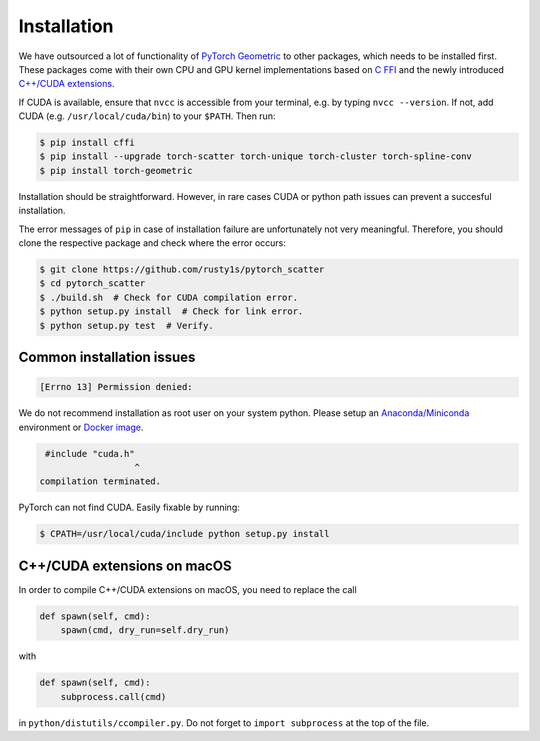 Installation
============

We have outsourced a lot of functionality of `PyTorch Geometric <https://github.com/rusty1s/pytorch_geometric>`_ to other packages, which needs to be installed first.
These packages come with their own CPU and GPU kernel implementations based on `C FFI <https://github.com/pytorch/extension-ffi/>`_ and the newly introduced `C++/CUDA extensions <https://github.com/pytorch/extension-cpp/>`_.

If CUDA is available, ensure that ``nvcc`` is accessible from your terminal, e.g. by typing ``nvcc --version``. If not, add CUDA (e.g. ``/usr/local/cuda/bin``) to your ``$PATH``. Then run:

.. code-block:: none

    $ pip install cffi
    $ pip install --upgrade torch-scatter torch-unique torch-cluster torch-spline-conv
    $ pip install torch-geometric

Installation should be straightforward.
However, in rare cases CUDA or python path issues can prevent a succesful installation.

The error messages of ``pip`` in case of installation failure are unfortunately not very meaningful.
Therefore, you should clone the respective package and check where the error occurs:

.. code-block:: none

    $ git clone https://github.com/rusty1s/pytorch_scatter
    $ cd pytorch_scatter
    $ ./build.sh  # Check for CUDA compilation error.
    $ python setup.py install  # Check for link error.
    $ python setup.py test  # Verify.

Common installation issues
--------------------------

.. code-block:: none

    [Errno 13] Permission denied:

We do not recommend installation as root user on your system python.
Please setup an `Anaconda/Miniconda <https://conda.io/docs/user-guide/install/index.html/>`_ environment or `Docker image <https://www.docker.com/>`_.

.. code-block:: none

     #include "cuda.h"
                      ^
    compilation terminated.

PyTorch can not find CUDA.
Easily fixable by running:

.. code-block:: none

    $ CPATH=/usr/local/cuda/include python setup.py install

C++/CUDA extensions on macOS
----------------------------

In order to compile C++/CUDA extensions on macOS, you need to replace the call

.. code-block:: python

    def spawn(self, cmd):
        spawn(cmd, dry_run=self.dry_run)

with

.. code-block:: python

    def spawn(self, cmd):
        subprocess.call(cmd)

in ``python/distutils/ccompiler.py``.
Do not forget to ``import subprocess`` at the top of the file.
